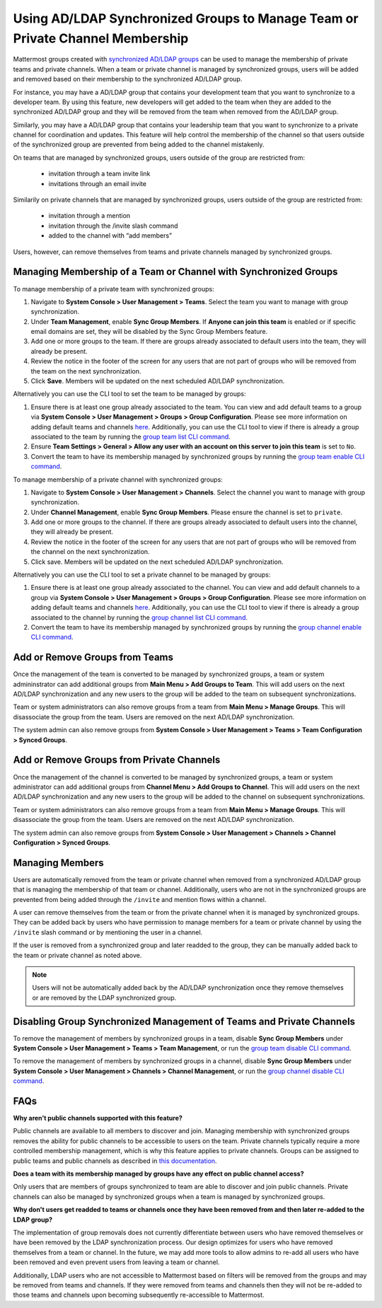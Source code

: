 .. _ldap-group-constrained-team-channel:

Using AD/LDAP Synchronized Groups to Manage Team or Private Channel Membership
===============================================================
Mattermost groups created with `synchronized AD/LDAP groups <https://docs.mattermost.com/deployment/ldap-group-sync.html>`_ can be used to manage the membership of private teams and private channels. When a team or private channel is managed by synchronized groups, users will be added and removed based on their membership to the synchronized AD/LDAP group. 

For instance, you may have a AD/LDAP group that contains your development team that you want to synchronize to a developer team.  By using this feature, new developers will get added to the team when they are added to the synchronized AD/LDAP group and they will be removed from the team when removed from the AD/LDAP group. 

Similarly, you may have a AD/LDAP group that contains your leadership team that you want to synchronize to a private channel for coordination and updates.  This feature will help control the membership of the channel so that users outside of the synchronized group are prevented from being added to the channel mistakenly. 

On teams that are managed by synchronized groups, users outside of the group are restricted from:

 - invitation through a team invite link 
 - invitations through an email invite 
 
Similarily on private channels that are managed by synchronized groups, users outside of the group are restricted from:

 - invitation through a mention
 - invitation through the /invite slash command 
 - added to the channel with “add members”

Users, however, can remove themselves from teams and private channels managed by synchronized groups. 

Managing Membership of a Team or Channel with Synchronized Groups
----------

To manage membership of a private team with synchronized groups: 

1. Navigate to **System Console > User Management > Teams**. Select the team you want to manage with group synchronization.  
2. Under **Team Management**, enable **Sync Group Members**. If **Anyone can join this team** is enabled or if specific email domains are set, they will be disabled by the Sync Group Members feature. 
3. Add one or more groups to the team. If there are groups already associated to default users into the team, they will already be present.  
4. Review the notice in the footer of the screen for any users that are not part of groups who will be removed from the team on the next synchronization.
5. Click **Save**. Members will be updated on the next scheduled AD/LDAP synchronization. 

Alternatively you can use the CLI tool to set the team to be managed by groups:  

1. Ensure there is at least one group already associated to the team. You can view and add default teams to a group via **System Console > User Management > Groups > Group Configuration**. Please see more information on adding default teams and channels `here <https://docs.mattermost.com/deployment/ldap-group-sync.html#add-default-teams-or-channels-for-the-group>`_. Additionally, you can use the CLI tool to view if there is already a group associated to the team by running the `group team list CLI command <https://docs.mattermost.com/administration/command-line-tools.html#mattermost-group-team-list>`_. 
2. Ensure **Team Settings > General > Allow any user with an account on this server to join this team** is set to ``No``. 
3. Convert the team to have its membership managed by synchronized groups by running the `group team enable CLI command <https://docs.mattermost.com/administration/command-line-tools.html#mattermost-group-team-enable>`_.

To manage membership of a private channel with synchronized groups: 

1. Navigate to **System Console > User Management > Channels**. Select the channel you want to manage with group synchronization.  
2. Under **Channel Management**, enable **Sync Group Members**. Please ensure the channel is set to ``private``. 
3. Add one or more groups to the channel. If there are groups already associated to default users into the channel, they will already be present.  
4. Review the notice in the footer of the screen for any users that are not part of groups who will be removed from the channel on the next synchronization.
5. Click save. Members will be updated on the next scheduled AD/LDAP synchronization. 

Alternatively you can use the CLI tool to set a private channel to be managed by groups: 

1. Ensure there is at least one group already associated to the channel. You can view and add default channels to a group via **System Console > User Management > Groups > Group Configuration**. Please see more information on adding default teams and channels `here <https://docs.mattermost.com/deployment/ldap-group-sync.html#add-default-teams-or-channels-for-the-group>`_. Additionally, you can use the CLI tool to view if there is already a group associated to the channel by running the `group channel list CLI command <https://docs.mattermost.com/administration/command-line-tools.html#mattermost-group-team-list>`_.
2. Convert the team to have its membership managed by synchronized groups by running the `group channel enable CLI command <https://docs.mattermost.com/administration/command-line-tools.html#mattermost-group-channel-enable>`_.  


Add or Remove Groups from Teams
----------

Once the management of the team is converted to be managed by synchronized groups, a team or system admininstrator can add additional groups from **Main Menu > Add Groups to Team**.  This will add users on the next AD/LDAP synchronization and any new users to the group will be added to the team on subsequent synchronizations. 

Team or system administrators can also remove groups from a team from **Main Menu > Manage Groups**. This will disassociate the group from the team. Users are removed on the next AD/LDAP synchronization.

The system admin can also remove groups from  **System Console > User Management > Teams > Team Configuration > Synced Groups**. 

Add or Remove Groups from Private Channels
----------

Once the management of the channel is converted to be managed by synchronized groups, a team or system administrator can add additional groups from **Channel Menu > Add Groups to Channel**.  This will add users on the next AD/LDAP synchronization and any new users to the group will be added to the channel on subsequent synchronizations. 

Team or system administrators can also remove groups from a team from **Main Menu > Manage Groups**. This will disassociate the group from the team. Users are removed on the next AD/LDAP synchronization. 

The system admin can also remove groups from  **System Console > User Management > Channels > Channel Configuration > Synced Groups**. 

Managing Members
----------
Users are automatically removed from the team or private channel when removed from a synchronized AD/LDAP group that is managing the membership of that team or channel.  Additionally, users who are not in the synchronized groups are prevented from being added through the ``/invite`` and mention flows within a channel.  

A user can remove themselves from the team or from the private channel when it is managed by synchronized groups.  They can be added back by users who have permission to manage members for a team or private channel by using the ``/invite`` slash command or by mentioning the user in a channel.  

If the user is removed from a synchronized group and later readded to the group, they can be manually added back to the team or private channel as noted above. 

.. note:: Users will not be automatically added back by the AD/LDAP synchronization once they remove themselves or are removed by the LDAP synchronized group.     

Disabling Group Synchronized Management of Teams and Private Channels
----------
To remove the management of members by synchronized groups in a team, disable **Sync Group Members** under **System Console > User Management > Teams > Team Management**, or run the `group team disable CLI command <https://docs.mattermost.com/administration/command-line-tools.html#mattermost-group-team-disable>`_.

To remove the management of members by synchronized groups in a channel, disable **Sync Group Members** under **System Console > User Management > Channels > Channel Management**, or run the `group channel disable CLI command <https://docs.mattermost.com/administration/command-line-tools.html#mattermost-group-channel-disable>`_.


FAQs
----------
**Why aren’t public channels supported with this feature?**

Public channels are available to all members to discover and join. Managing membership with synchronized groups removes the ability for public channels to be accessible to users on the team. Private channels typically require a more controlled membership management, which is why this feature applies to private channels. Groups can be assigned to public teams and public channels as described in `this documentation <https://docs.mattermost.com/deployment/ldap-group-sync.html#add-default-teams-or-channels-for-the-group>`_. 

**Does a team with its membership managed by groups have any effect on public channel access?**

Only users that are members of groups synchronized to team are able to discover and join public channels.  Private channels can also be managed by synchronized groups when a team is managed by synchronized groups. 

**Why don't users get readded to teams or channels once they have been removed from and then later re-added to the LDAP group?**

The implementation of group removals does not currently differentiate between users who have removed themselves or have been removed by the LDAP synchronization process. Our design optimizes for users who have removed themselves from a team or channel.  In the future, we may add more tools to allow admins to re-add all users who have been removed and even prevent users from leaving a team or channel. 

Additionally, LDAP users who are not accessible to Mattermost based on filters will be removed from the groups and may be removed from teams and channels. If they were removed from teams and channels then they will not be re-added to those teams and channels upon becoming subsequently re-accessible to Mattermost.  
